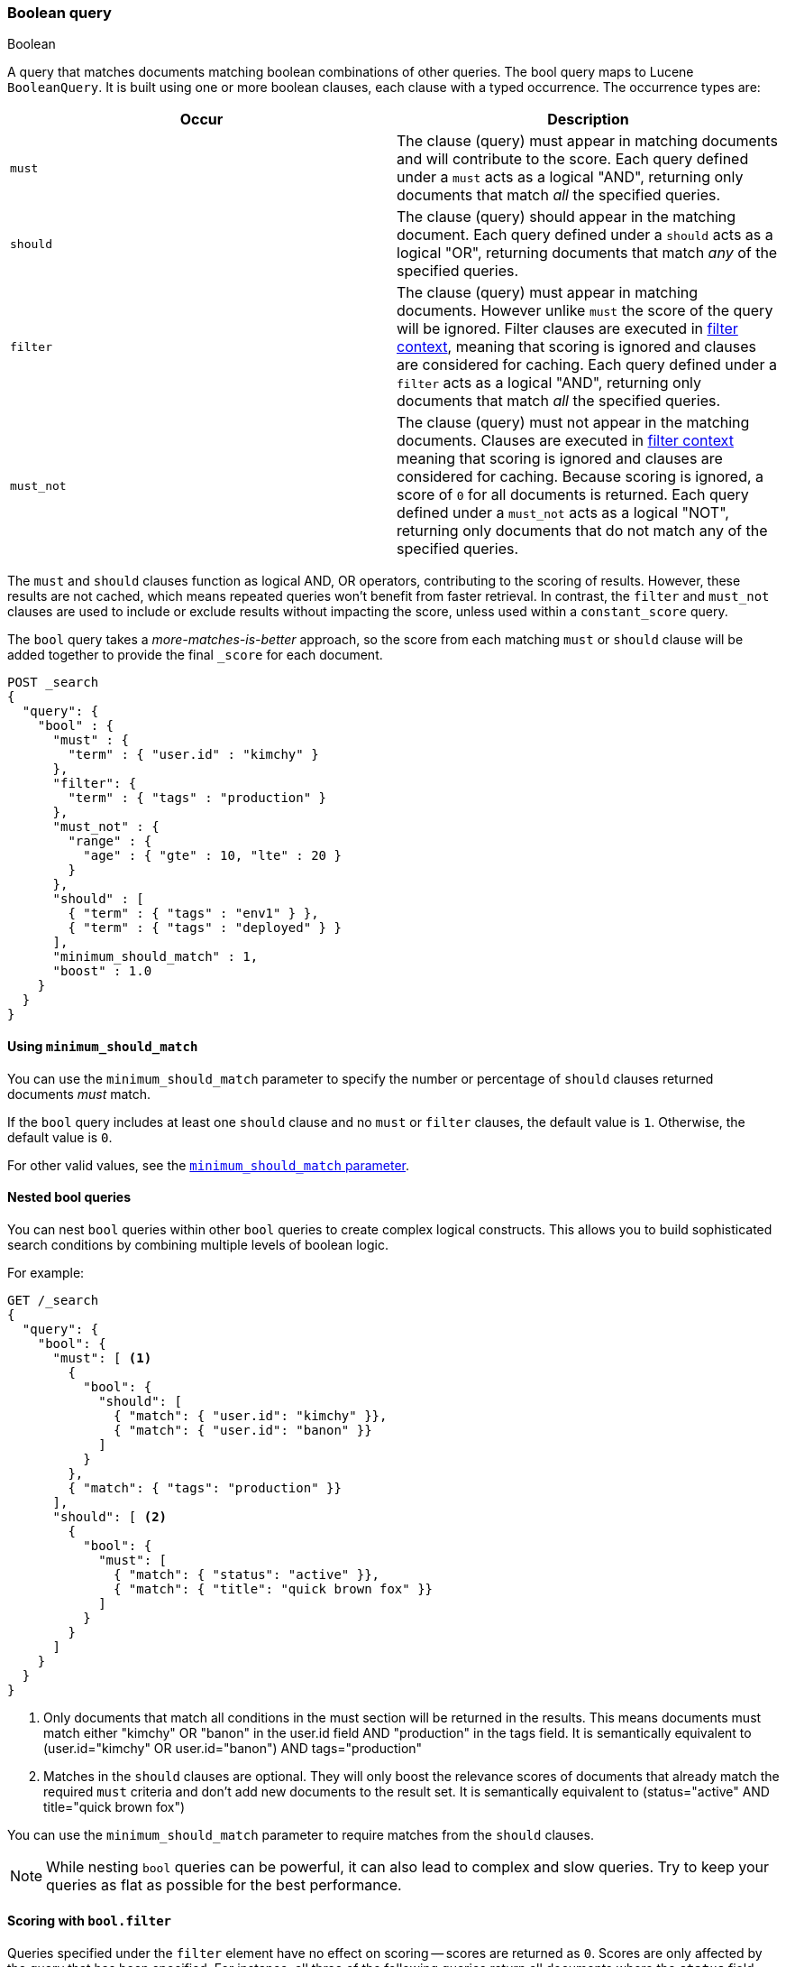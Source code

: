 [[query-dsl-bool-query]]
=== Boolean query
++++
<titleabbrev>Boolean</titleabbrev>
++++

A query that matches documents matching boolean combinations of other
queries. The bool query maps to Lucene `BooleanQuery`. It is built using
one or more boolean clauses, each clause with a typed occurrence. The
occurrence types are:

[cols="<,<",options="header",]
|=======================================================================
|Occur |Description
|`must` |The clause (query) must appear in matching documents and will contribute to the score. Each query defined under a `must` acts as a logical "AND", returning only documents that match _all_ the specified queries.

|`should` |The clause (query) should appear in the matching document. Each query defined under a `should` acts as a logical "OR", returning documents that match _any_ of the specified queries.

|`filter` |The clause (query) must appear in matching documents. However unlike
`must` the score of the query will be ignored. Filter clauses are executed in <<query-filter-context,filter context>>, meaning that scoring is ignored and clauses are considered for caching. Each query defined under a `filter` acts as a logical "AND", returning only documents that match _all_ the specified queries.

|`must_not` |The clause (query) must not appear in the matching
documents. Clauses are executed in <<query-filter-context,filter context>> meaning that scoring is ignored and clauses are considered for caching. Because scoring is ignored, a score of `0` for all documents is returned. Each query defined under a `must_not` acts as a logical "NOT", returning only documents that do not match any of the specified queries.

|=======================================================================

The `must` and `should` clauses function as logical AND, OR operators, contributing to the scoring of results. However, these results are not cached, which means repeated queries won't benefit from faster retrieval. In contrast, the `filter` and `must_not` clauses are used to include or exclude results without impacting the score, unless used within a `constant_score` query.

The `bool` query takes a _more-matches-is-better_ approach, so the score from each matching `must` or `should` clause will be added together to provide the final `_score` for each document.

[source,console]
--------------------------------------------------
POST _search
{
  "query": {
    "bool" : {
      "must" : {
        "term" : { "user.id" : "kimchy" }
      },
      "filter": {
        "term" : { "tags" : "production" }
      },
      "must_not" : {
        "range" : {
          "age" : { "gte" : 10, "lte" : 20 }
        }
      },
      "should" : [
        { "term" : { "tags" : "env1" } },
        { "term" : { "tags" : "deployed" } }
      ],
      "minimum_should_match" : 1,
      "boost" : 1.0
    }
  }
}
--------------------------------------------------

[[bool-min-should-match]]
==== Using `minimum_should_match`

You can use the `minimum_should_match` parameter to specify the number or
percentage of `should` clauses returned documents _must_ match.

If the `bool` query includes at least one `should` clause and no `must` or
`filter` clauses, the default value is `1`.
Otherwise, the default value is `0`.

For other valid values, see the
<<query-dsl-minimum-should-match, `minimum_should_match` parameter>>.

[[nested-bool-queries]]
==== Nested bool queries

You can nest `bool` queries within other `bool` queries to create complex logical constructs. This allows you to build sophisticated search conditions by combining multiple levels of boolean logic.

For example:

[source,console]
----
GET /_search
{
  "query": {
    "bool": {
      "must": [ <1>
        {
          "bool": {
            "should": [
              { "match": { "user.id": "kimchy" }},
              { "match": { "user.id": "banon" }}
            ]
          }
        },
        { "match": { "tags": "production" }}
      ],
      "should": [ <2>
        {
          "bool": {
            "must": [
              { "match": { "status": "active" }},
              { "match": { "title": "quick brown fox" }}
            ]
          }
        }
      ]
    }
  }
}
----

<1> Only documents that match all conditions in the must section will be returned in the results. This means documents must match either "kimchy" OR "banon" in the user.id field AND "production" in the tags field. It is semantically equivalent to (user.id="kimchy" OR user.id="banon") AND tags="production"

<2> Matches in the `should` clauses are optional. They will only boost the relevance scores of documents that already match the required `must` criteria and don't add new documents to the result set. It is semantically equivalent to (status="active" AND title="quick brown fox")

You can use the `minimum_should_match` parameter to require matches from the `should` clauses.

[NOTE]
====
While nesting `bool` queries can be powerful, it can also lead to complex and slow queries. Try to keep your queries as flat as possible for the best performance.
====

[[score-bool-filter]]
==== Scoring with `bool.filter`

Queries specified under the `filter` element have no effect on scoring --
scores are returned as `0`. Scores are only affected by the query that has
been specified. For instance, all three of the following queries return
all documents where the `status` field contains the term `active`.

This first query assigns a score of `0` to all documents, as no scoring
query has been specified:

[source,console]
---------------------------------
GET _search
{
  "query": {
    "bool": {
      "filter": {
        "term": {
          "status": "active"
        }
      }
    }
  }
}
---------------------------------

This `bool` query has a `match_all` query, which assigns a score of `1.0` to
all documents.

[source,console]
---------------------------------
GET _search
{
  "query": {
    "bool": {
      "must": {
        "match_all": {}
      },
      "filter": {
        "term": {
          "status": "active"
        }
      }
    }
  }
}
---------------------------------

This `constant_score` query behaves in exactly the same way as the second example above.
The `constant_score` query assigns a score of `1.0` to all documents matched
by the filter.

[source,console]
---------------------------------
GET _search
{
  "query": {
    "constant_score": {
      "filter": {
        "term": {
          "status": "active"
        }
      }
    }
  }
}
---------------------------------

[[named-queries]]
==== Named queries

Each query accepts a `_name` in its top level definition. You can use named
queries to track which queries matched returned documents. If named queries are
used, the response includes a `matched_queries` property for each hit.

NOTE: Supplying duplicate `_name` values in the same request results in undefined behavior. Queries with duplicate names may overwrite
each other. Query names are assumed to be unique within a single request.

[source,console]
----
GET /_search
{
  "query": {
    "bool": {
      "should": [
        { "match": { "name.first": { "query": "shay", "_name": "first" } } },
        { "match": { "name.last": { "query": "banon", "_name": "last" } } }
      ],
      "filter": {
        "terms": {
          "name.last": [ "banon", "kimchy" ],
          "_name": "test"
        }
      }
    }
  }
}
----

The request parameter named `include_named_queries_score` controls whether scores associated
with the matched queries are returned or not. When set, the response includes a `matched_queries`
map that contains the name of the query that matched as a key and its associated score as the value.

WARNING: Note that the score might not have contributed to the final score of the document, for instance named queries that appear
in a filter or must_not contexts, or inside a clause that ignores or modifies the score like `constant_score` or `function_score_query`.

[source,console]
----
GET /_search?include_named_queries_score
{
  "query": {
    "bool": {
      "should": [
        { "match": { "name.first": { "query": "shay", "_name": "first" } } },
        { "match": { "name.last": { "query": "banon", "_name": "last" } } }
      ],
      "filter": {
        "terms": {
          "name.last": [ "banon", "kimchy" ],
          "_name": "test"
        }
      }
    }
  }
}
----

NOTE: This functionality reruns each named query on every hit in a search
response. Typically, this adds a small overhead to a request. However, using
computationally expensive named queries on a large number of hits may add
significant overhead. For example, named queries in combination with a
`top_hits` aggregation on many buckets may lead to longer response times.
